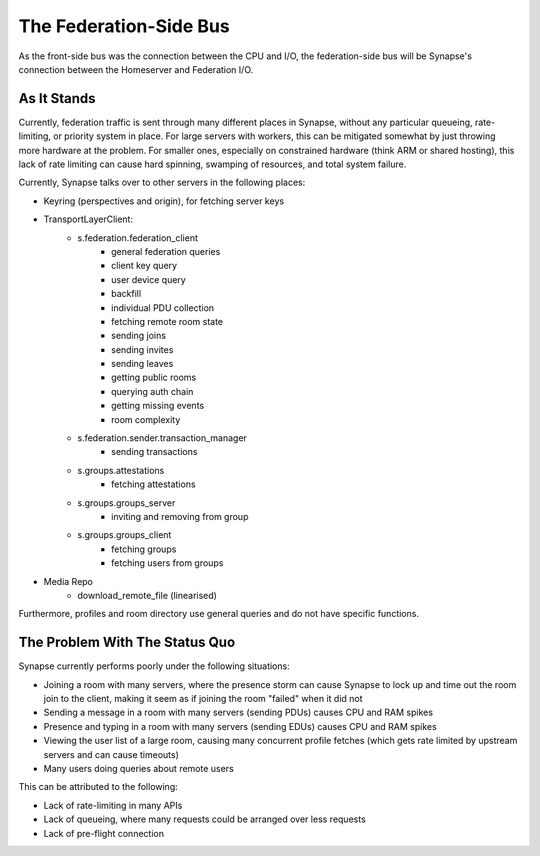 The Federation-Side Bus
=======================

As the front-side bus was the connection between the CPU and I/O, the federation-side bus will be Synapse's connection between the Homeserver and Federation I/O.

As It Stands
------------

Currently, federation traffic is sent through many different places in Synapse, without any particular queueing, rate-limiting, or priority system in place. For large servers with workers, this can be mitigated somewhat by just throwing more hardware at the problem. For smaller ones, especially on constrained hardware (think ARM or shared hosting), this lack of rate limiting can cause hard spinning, swamping of resources, and total system failure.

Currently, Synapse talks over to other servers in the following places:

- Keyring (perspectives and origin), for fetching server keys
- TransportLayerClient:
    - s.federation.federation_client
        - general federation queries
        - client key query
        - user device query
        - backfill
        - individual PDU collection
        - fetching remote room state
        - sending joins
        - sending invites
        - sending leaves
        - getting public rooms
        - querying auth chain
        - getting missing events
        - room complexity
    - s.federation.sender.transaction_manager
        - sending transactions
    - s.groups.attestations
        - fetching attestations
    - s.groups.groups_server
        - inviting and removing from group
    - s.groups.groups_client
        - fetching groups
        - fetching users from groups
- Media Repo
    - download_remote_file (linearised)

Furthermore, profiles and room directory use general queries and do not have specific functions.

The Problem With The Status Quo
-------------------------------

Synapse currently performs poorly under the following situations:

- Joining a room with many servers, where the presence storm can cause Synapse to lock up and time out the room join to the client, making it seem as if joining the room "failed" when it did not
- Sending a message in a room with many servers (sending PDUs) causes CPU and RAM spikes
- Presence and typing in a room with many servers (sending EDUs) causes CPU and RAM spikes
- Viewing the user list of a large room, causing many concurrent profile fetches (which gets rate limited by upstream servers and can cause timeouts)
- Many users doing queries about remote users

This can be attributed to the following:

- Lack of rate-limiting in many APIs
- Lack of queueing, where many requests could be arranged over less requests
- Lack of pre-flight connection
